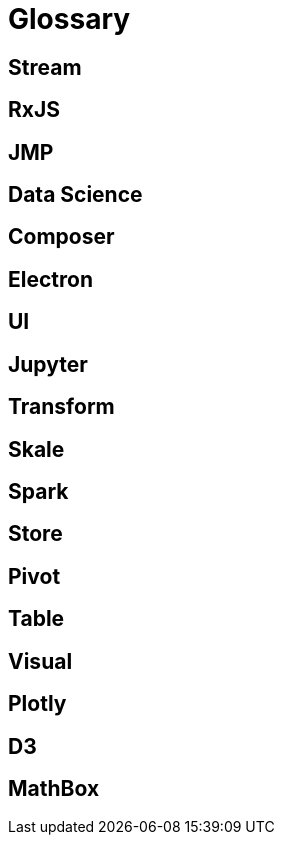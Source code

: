 = Glossary

== Stream

== RxJS

== JMP

== Data Science

== Composer

== Electron

== UI

== Jupyter

== Transform

== Skale

== Spark

== Store

== Pivot

== Table

== Visual

== Plotly

== D3

== MathBox
